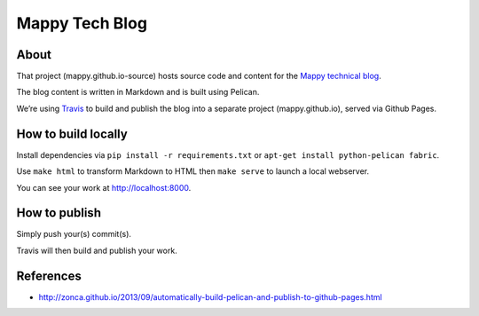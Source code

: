 Mappy Tech Blog
===============

.. image:: https://secure.travis-ci.org/Mappy/mappy.github.io-source.png
   :target: http://travis-ci.org/Mappy/mappy.github.io-source

About
-----

That project (mappy.github.io-source) hosts source code and content for the `Mappy technical blog <http://techblog.mappy.com/>`_.

The blog content is written in Markdown and is built using Pelican.

We’re using `Travis <https://travis-ci.org/>`_ to build and publish the blog into a separate project (mappy.github.io), served via Github Pages.

How to build locally
--------------------

Install dependencies via ``pip install -r requirements.txt`` or ``apt-get install python-pelican fabric``.

Use ``make html`` to transform Markdown to HTML then ``make serve`` to launch a local webserver.

You can see your work at http://localhost:8000.

How to publish
--------------

Simply push your(s) commit(s).

Travis will then build and publish your work.

References
----------

- http://zonca.github.io/2013/09/automatically-build-pelican-and-publish-to-github-pages.html

